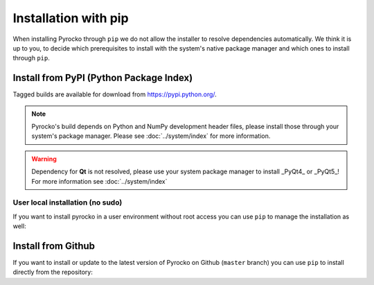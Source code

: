 Installation with pip
=====================

When installing Pyrocko through ``pip`` we do not allow the installer to
resolve dependencies automatically. We think it is up to you, to decide which
prerequisites to install with the system's native package manager and which
ones to install through ``pip``.

Install from PyPI (Python Package Index)
----------------------------------------

Tagged builds are available for download from https://pypi.python.org/.

.. note :: 

    Pyrocko's build depends on Python and NumPy development header files,
    please install those through your system's package manager. Please see
    :doc:`../system/index` for more information.

.. warning ::
    
    Dependency for **Qt** is not resolved, please use your system package manager to install _PyQt4_ or _PyQt5_!
    For more information see :doc:`../system/index`

.. code-block:: bash
    :caption: Source packages for Pyrocko are available on `pypi.python.org <https://pypi.python.org>`_

    # Install build requirements
    sudo apt-get install python3-dev python3-numpy
    sudo pip3 install pyrocko

    # Install requirements
    sudo pip3 install numpy>=1.8 scipy pyyaml matplotlib progressbar2 future jinja2 requests PyOpenGL


User local installation (no sudo)
^^^^^^^^^^^^^^^^^^^^^^^^^^^^^^^^^

If you want to install pyrocko in a user environment without root access you
can use ``pip`` to manage the installation as well:

.. code-block:: bash
    :caption: ``pip`` allows to install into user's home directory - **dangerous for system integrity**

    # We assume the build requirements are already installed, see above
    pip3 install pyrocko

    # Install requirements
    pip3 install numpy>=1.8 scipy pyyaml matplotlib progressbar2 future jinja2 requests PyOpenGL


Install from Github
-------------------

If you want to install or update to the latest version of Pyrocko on Github
(``master`` branch) you can use ``pip`` to install directly from the
repository:

.. code-block:: bash
    :caption: We install straight from GitHub

    sudo pip3 install git+https://github.com/pyrocko/pyrocko.git
